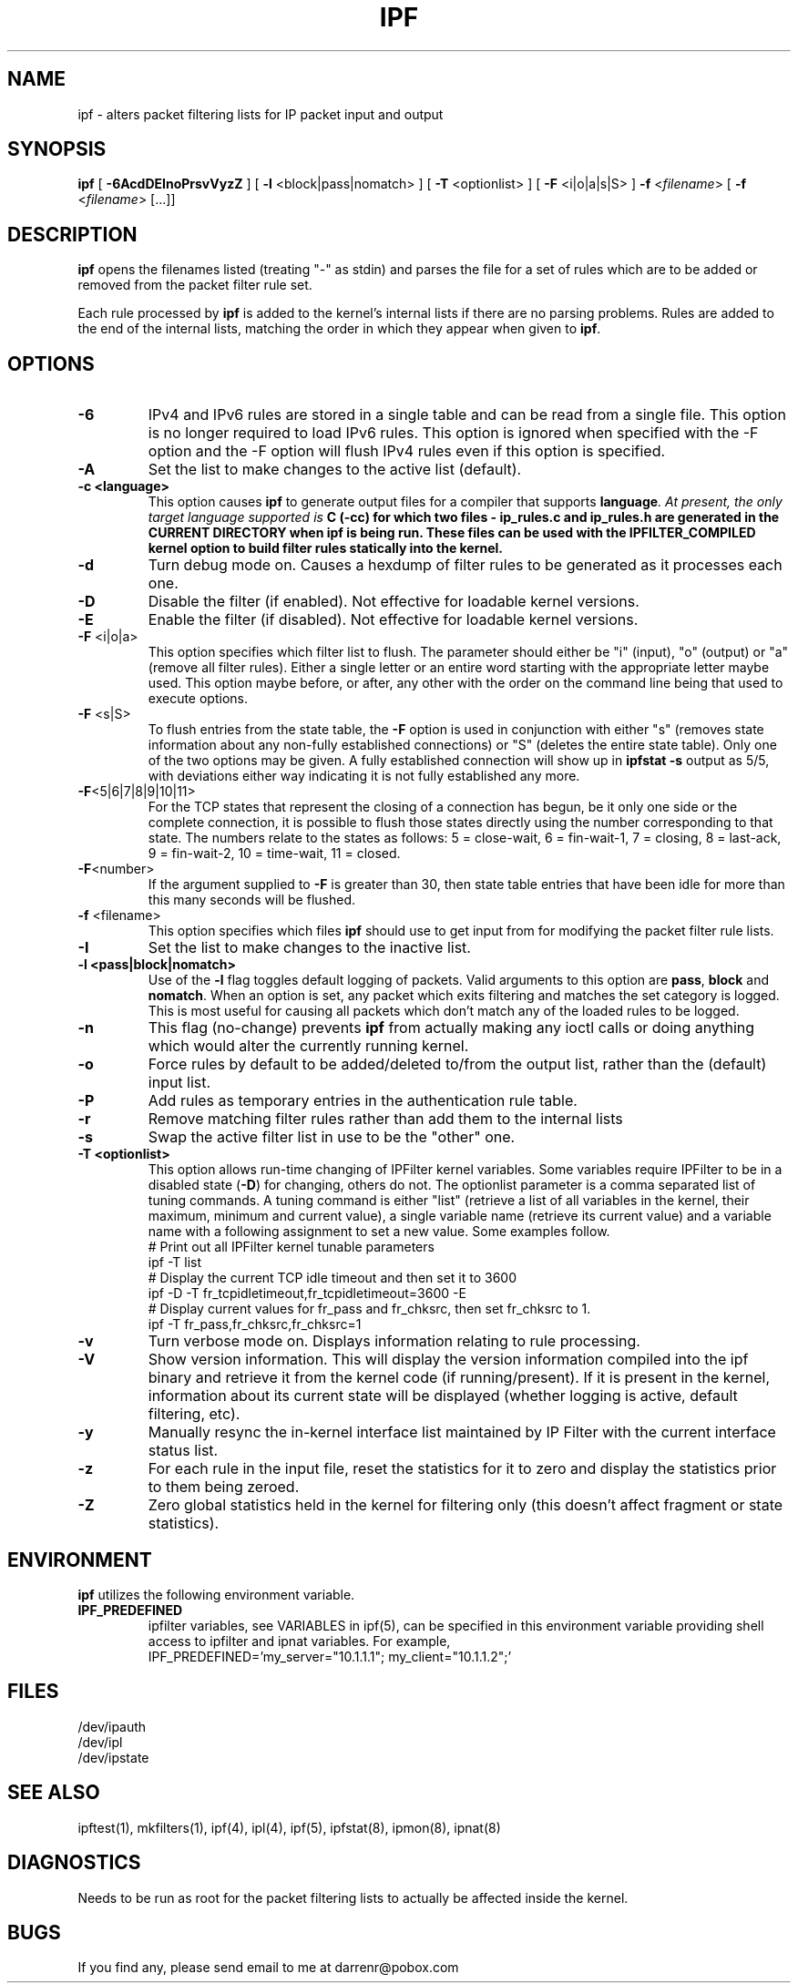 .TH IPF 8
.SH NAME
ipf \- alters packet filtering lists for IP packet input and output
.SH SYNOPSIS
.B ipf
[
.B \-6AcdDEInoPrsvVyzZ
] [
.B \-l
<block|pass|nomatch>
] [
.B \-T
<optionlist>
] [
.B \-F
<i|o|a|s|S>
]
.B \-f
<\fIfilename\fP>
[
.B \-f
<\fIfilename\fP>
[...]]
.SH DESCRIPTION
.PP
\fBipf\fP opens the filenames listed (treating "\-" as stdin) and parses the
file for a set of rules which are to be added or removed from the packet
filter rule set.
.PP
Each rule processed by \fBipf\fP
is added to the kernel's internal lists if there are no parsing problems.
Rules are added to the end of the internal lists, matching the order in
which they appear when given to \fBipf\fP.
.SH OPTIONS
.TP
.B \-6
IPv4 and IPv6 rules are stored in a single table and can be read from a
single file. This option is no longer required to load IPv6 rules. This
option is ignored when specified with the -F option and the -F option
will flush IPv4 rules even if this option is specified.
.TP
.B \-A
Set the list to make changes to the active list (default).
.TP
.B \-c <language>
This option causes \fBipf\fP to generate output files for a compiler that
supports \fBlanguage\fI.  At present, the only target language supported is
\fBC\fB (-cc) for which two files - \fBip_rules.c\fP
and \fBip_rules.h\fP are generated in the \fBCURRENT DIRECTORY\fP when
\fBipf\fP is being run.  These files can be used with the
\fBIPFILTER_COMPILED\fP kernel option to build filter rules statically into
the kernel.
.TP
.B \-d
Turn debug mode on.  Causes a hexdump of filter rules to be generated as
it processes each one.
.TP
.B \-D
Disable the filter (if enabled).  Not effective for loadable kernel versions.
.TP
.B \-E
Enable the filter (if disabled).  Not effective for loadable kernel versions.
.TP
.BR \-F \0<i|o|a>
This option specifies which filter list to flush.  The parameter should
either be "i" (input), "o" (output) or "a" (remove all filter rules).
Either a single letter or an entire word starting with the appropriate
letter maybe used.  This option maybe before, or after, any other with
the order on the command line being that used to execute options.
.TP
.BR \-F \0<s|S>
To flush entries from the state table, the \fB-F\fP option is used in
conjunction with either "s" (removes state information about any non-fully
established connections) or "S" (deletes the entire state table).  Only
one of the two options may be given.  A fully established connection
will show up in \fBipfstat -s\fP output as 5/5, with deviations either
way indicating it is not fully established any more.
.TP
.BR \-F <5|6|7|8|9|10|11>
For the TCP states that represent the closing of a connection has begun,
be it only one side or the complete connection, it is possible to flush
those states directly using the number corresponding to that state.
The numbers relate to the states as follows: 5 = close-wait, 6 = fin-wait-1,
7 = closing, 8 = last-ack, 9 = fin-wait-2, 10 = time-wait, 11 = closed.
.TP
.BR \-F <number>
If the argument supplied to \fB-F\fP is greater than 30, then state table
entries that have been idle for more than this many seconds will be flushed.
.TP
.BR \-f \0<filename>
This option specifies which files
\fBipf\fP should use to get input from for modifying the packet filter rule
lists.
.TP
.B \-I
Set the list to make changes to the inactive list.
.TP
.B \-l \0<pass|block|nomatch>
Use of the \fB-l\fP flag toggles default logging of packets.  Valid
arguments to this option are \fBpass\fP, \fBblock\fP and \fBnomatch\fP.
When an option is set, any packet which exits filtering and matches the
set category is logged.  This is most useful for causing all packets
which don't match any of the loaded rules to be logged.
.TP
.B \-n
This flag (no-change) prevents \fBipf\fP from actually making any ioctl
calls or doing anything which would alter the currently running kernel.
.TP
.B \-o
Force rules by default to be added/deleted to/from the output list, rather
than the (default) input list.
.TP
.B \-P
Add rules as temporary entries in the authentication rule table.
.TP
.B \-r
Remove matching filter rules rather than add them to the internal lists
.TP
.B \-s
Swap the active filter list in use to be the "other" one.
.TP
.B \-T <optionlist>
This option allows run-time changing of IPFilter kernel variables.  Some
variables require IPFilter to be in a disabled state (\fB-D\fP) for changing,
others do not.  The optionlist parameter is a comma separated list of tuning
commands.  A tuning command is either "list" (retrieve a list of all variables
in the kernel, their maximum, minimum and current value), a single variable
name (retrieve its current value) and a variable name with a following
assignment to set a new value.  Some examples follow.
.nf
# Print out all IPFilter kernel tunable parameters
ipf -T list
# Display the current TCP idle timeout and then set it to 3600
ipf -D -T fr_tcpidletimeout,fr_tcpidletimeout=3600 -E
# Display current values for fr_pass and fr_chksrc, then set fr_chksrc to 1.
ipf -T fr_pass,fr_chksrc,fr_chksrc=1
.fi
.TP
.B \-v
Turn verbose mode on.  Displays information relating to rule processing.
.TP
.B \-V
Show version information.  This will display the version information compiled
into the ipf binary and retrieve it from the kernel code (if running/present).
If it is present in the kernel, information about its current state will be
displayed (whether logging is active, default filtering, etc).
.TP
.B \-y
Manually resync the in-kernel interface list maintained by IP Filter with
the current interface status list.
.TP
.B \-z
For each rule in the input file, reset the statistics for it to zero and
display the statistics prior to them being zeroed.
.TP
.B \-Z
Zero global statistics held in the kernel for filtering only (this doesn't
affect fragment or state statistics).
.DT
.SH ENVIRONMENT
.B ipf
utilizes the following environment variable.
.TP
.B IPF_PREDEFINED
ipfilter variables, see VARIABLES in ipf(5), can be specified in this
environment variable providing shell access to ipfilter and ipnat variables.
For example,
.br
IPF_PREDEFINED='my_server="10.1.1.1"; my_client="10.1.1.2";'
.SH FILES
/dev/ipauth
.br
/dev/ipl
.br
/dev/ipstate
.SH SEE ALSO
ipftest(1), mkfilters(1), ipf(4), ipl(4), ipf(5), ipfstat(8), ipmon(8), ipnat(8)
.SH DIAGNOSTICS
.PP
Needs to be run as root for the packet filtering lists to actually
be affected inside the kernel.
.SH BUGS
.PP
If you find any, please send email to me at darrenr@pobox.com
